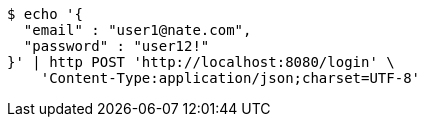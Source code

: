 [source,bash]
----
$ echo '{
  "email" : "user1@nate.com",
  "password" : "user12!"
}' | http POST 'http://localhost:8080/login' \
    'Content-Type:application/json;charset=UTF-8'
----